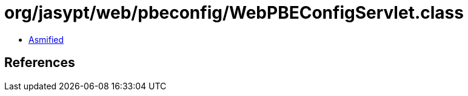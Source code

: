 = org/jasypt/web/pbeconfig/WebPBEConfigServlet.class

 - link:WebPBEConfigServlet-asmified.java[Asmified]

== References

